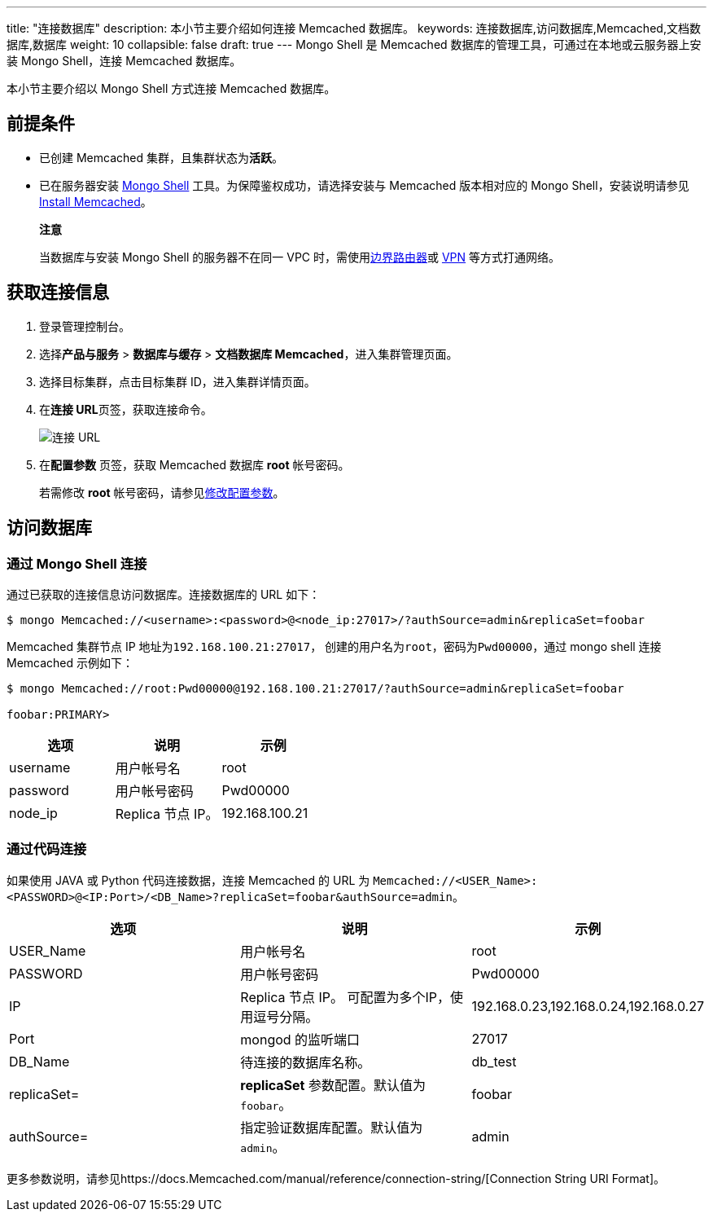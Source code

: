 ---
title: "连接数据库"
description: 本小节主要介绍如何连接 Memcached 数据库。 
keywords: 连接数据库,访问数据库,Memcached,文档数据库,数据库
weight: 10
collapsible: false
draft: true
---
Mongo Shell 是 Memcached 数据库的管理工具，可通过在本地或云服务器上安装 Mongo Shell，连接 Memcached 数据库。

本小节主要介绍以 Mongo Shell 方式连接 Memcached 数据库。

== 前提条件

* 已创建 Memcached 集群，且集群状态为**活跃**。
* 已在服务器安装 https://docs.Memcached.com/manual/administration/install-on-linux/[Mongo Shell] 工具。为保障鉴权成功，请选择安装与 Memcached 版本相对应的 Mongo Shell，安装说明请参见 https://docs.Memcached.com/manual/installation/?spm=a2c4g.11186623.0.0.78bd575fTyXmdC[Install Memcached]。

____
*注意*

当数据库与安装 Mongo Shell 的服务器不在同一 VPC 时，需使用link:../../../../network/border_router/[边界路由器]或 link:../../../../network/vpc/manual/vpn/vpn_intro[VPN] 等方式打通网络。
____

== 获取连接信息

. 登录管理控制台。
. 选择**产品与服务** > *数据库与缓存* > *文档数据库 Memcached*，进入集群管理页面。
. 选择目标集群，点击目标集群 ID，进入集群详情页面。
. 在**连接 URL**页签，获取连接命令。
+
image::../../../_images/conne_url.png[连接 URL]

. 在**配置参数** 页签，获取 Memcached 数据库 *root* 帐号密码。
+
若需修改 *root* 帐号密码，请参见link:../../config_para/modify_para[修改配置参数]。

== 访问数据库

=== 通过 Mongo Shell 连接

通过已获取的连接信息访问数据库。连接数据库的 URL 如下：

[,shell]
----
$ mongo Memcached://<username>:<password>@<node_ip:27017>/?authSource=admin&replicaSet=foobar
----

Memcached 集群节点 IP 地址为``192.168.100.21:27017``， 创建的用户名为``root``，密码为``Pwd00000``，通过 mongo shell 连接 Memcached 示例如下：

[,shell]
----
$ mongo Memcached://root:Pwd00000@192.168.100.21:27017/?authSource=admin&replicaSet=foobar

foobar:PRIMARY>
----

|===
| 选项 | 说明 | 示例

| username
| 用户帐号名
| root

| password
| 用户帐号密码
| Pwd00000

| node_ip
| Replica 节点 IP。
| 192.168.100.21
|===

=== 通过代码连接

如果使用 JAVA 或 Python 代码连接数据，连接 Memcached 的 URL 为 `Memcached://<USER_Name>:<PASSWORD>@<IP:Port>/<DB_Name>?replicaSet=foobar&authSource=admin`。

|===
| 选项 | 说明 | 示例

| USER_Name
| 用户帐号名
| root

| PASSWORD
| 用户帐号密码
| Pwd00000

| IP
| Replica 节点 IP。 可配置为多个IP，使用逗号分隔。
| 192.168.0.23,192.168.0.24,192.168.0.27

| Port
| mongod 的监听端口
| 27017

| DB_Name
| 待连接的数据库名称。
| db_test

| replicaSet=
| *replicaSet* 参数配置。默认值为 `foobar`。
| foobar

| authSource=
| 指定验证数据库配置。默认值为 `admin`。
| admin
|===

更多参数说明，请参见https://docs.Memcached.com/manual/reference/connection-string/[Connection String URI Format]。
